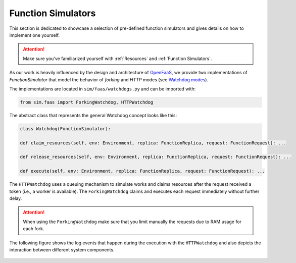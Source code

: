 .. _Function Simulator Details:

====================
Function Simulators
====================

This section is dedicated to showcase a selection of pre-defined function simulators and gives details on how to implement one yourself.

.. attention::

    Make sure you've familiarized yourself with :ref:`Resources` and :ref:`Function Simulators`.

As our work is heavily influenced by the design and architecture of `OpenFaaS`_, we provide two implementations of `FunctionSimulator` that model the behavior of *forking* and *HTTP* modes (see `Watchdog modes`_).

The implementations are located in ``sim/faas/watchdogs.py`` and can be imported with:

.. code-block:: python

    from sim.faas import ForkingWatchdog, HTTPWatchdog

The abstract class that represents the general Watchdog concept looks like this:

.. code-block:: python

    class Watchdog(FunctionSimulator):

    def claim_resources(self, env: Environment, replica: FunctionReplica, request: FunctionRequest): ...

    def release_resources(self, env: Environment, replica: FunctionReplica, request: FunctionRequest): ...

    def execute(self, env: Environment, replica: FunctionReplica, request: FunctionRequest): ...


The ``HTTPWatchdog`` uses a queuing mechanism to simulate works and claims resources after the request received a token (i.e., a worker is available).
The ``ForkingWatchdog`` claims and executes each request immediately without further delay.

.. attention::

    When using the ``ForkingWatchdog`` make sure that you limit manually the requests due to RAM usage for each fork.

The following figure shows the log events that happen during the execution with the ``HTTPWatchdog`` and also depicts the interaction between different system components.

.. figure:: ../figures/functionsim-invoke-times.png
    :align: center


.. _OpenFaaS: https://docs.openfaas.com/
.. _Watchdog modes: https://github.com/openfaas/of-watchdog#modes

